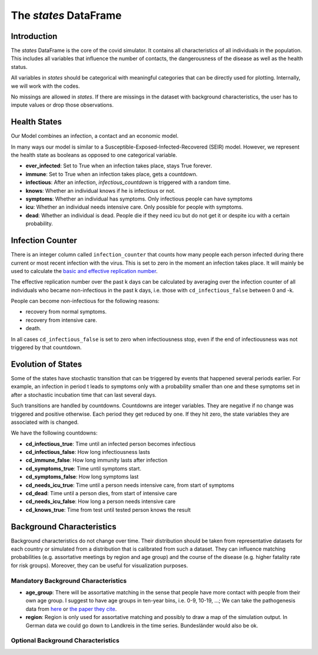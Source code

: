 .. _states:

======================
The `states` DataFrame
======================


Introduction
------------

The `states` DataFrame is the core of the covid simulator. It contains all
characteristics of all individuals in the population. This includes all variables that
influence the number of contacts, the dangerousness of the disease as well as the health
status.

All variables in `states` should be categorical with meaningful categories that can be
directly used for plotting. Internally, we will work with the codes.

No missings are allowed in `states`. If there are missings in the dataset with
background characteristics, the user has to impute values or drop those observations.


Health States
-------------

Our Model combines an infection, a contact and an economic model.

In many ways our model is similar to a
Susceptible-Exposed-Infected-Recovered (SEIR) model.
However, we represent the health state as booleans as opposed to one categorical
variable.

- **ever_infected**: Set to True when an infection takes place, stays True forever.
- **immune**: Set to True when an infection takes place, gets a countdown.
- **infectious**: After an infection, `infectious_countdown` is triggered with a random
  time.
- **knows**: Whether an individual knows if he is infectious or not.
- **symptoms**: Whether an individual has symptoms. Only infectious people can have
  symptoms
- **icu**: Whether an individual needs intensive care. Only possible for people with
  symptoms.
- **dead**: Whether an individual is dead. People die if they need icu but do not get it
  or despite icu with a certain probability.


Infection Counter
-----------------

There is an integer column called ``infection_counter`` that counts how many people each
person infected during there current or most recent infection with the virus. This is
set to zero in the moment an infection takes place. It will mainly be used to calculate
the `basic and effective replication number <https://en.wikipedia.org/wiki/Basic_reproduction_number>`_.

The effective replication number over the past k days can be calculated by averaging
over the infection counter of all individuals who became non-infectious in the past
k days, i.e. those with ``cd_infectious_false`` between 0 and -k.

People can become non-infectious for the following reasons:

- recovery from normal symptoms.
- recovery from intensive care.
- death.

In all cases ``cd_infectious_false`` is set to zero when infectiousness stop,
even if the end of infectiousness was not triggered by that countdown.


.. _countdowns:

Evolution of States
-------------------

Some of the states have stochastic transition that can be triggered by events that
happened several periods earlier. For example, an infection in period t leads to
symptoms only with a probability smaller than one and these symptoms set in after a
stochastic incubation time that can last several days.

Such transitions are handled by countdowns. Countdowns are integer variables. They are
negative if no change was triggered and positive otherwise. Each period they get reduced
by one. If they hit zero, the state variables they are associated with is changed.

.. Since all variables are booleans, the end of the countdown means just that the
.. current value is negated. Thus the same countdown can be used for switches from
.. True to False and from False to True.


We have the following countdowns:

- **cd_infectious_true**: Time until an infected person becomes infectious
- **cd_infectious_false**: How long infectiousness lasts
- **cd_immune_false**: How long immunity lasts after infection
- **cd_symptoms_true**: Time until symptoms start.
- **cd_symptoms_false**: How long symptoms last
- **cd_needs_icu_true**: Time until a person needs intensive care, from start of
  symptoms
- **cd_dead**: Time until a person dies, from start of intensive care
- **cd_needs_icu_false**: How long a person needs intensive care
- **cd_knows_true**: Time from test until tested person knows the result


Background Characteristics
--------------------------

Background characteristics do not change over time. Their distribution should be taken
from representative datasets for each country or simulated from a distribution that is
calibrated from such a dataset. They can influence matching probabilities (e.g.
assortative meetings by region and age group) and the course of the disease (e.g. higher
fatality rate for risk groups). Moreover, they can be useful for visualization purposes.


Mandatory Background Characteristics
^^^^^^^^^^^^^^^^^^^^^^^^^^^^^^^^^^^^

- **age_group**: There will be assortative matching in the sense that people have more
  contact with people from their own age group. I suggest to have age groups in ten-year
  bins, i.e. 0-9, 10-19, ...; We can take the pathogenesis data from `here
  <https://towardsdatascience.com/agent-based-simulation-of-covid-19-health-and-economical-effects-6aa4ae0ff397>`_
  or `the paper they cite
  <https://spiral.imperial.ac.uk:8443/bitstream/10044/1/77482/8/2020-03-16-COVID19-Report-9.pdf>`_.
- **region**: Region is only used for assortative matching and possibly to draw a map of
  the simulation output. In German data we could go down to Landkreis in the time
  series. Bundesländer would also be ok.

Optional Background Characteristics
^^^^^^^^^^^^^^^^^^^^^^^^^^^^^^^^^^^
